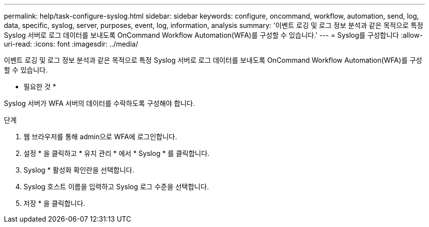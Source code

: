 ---
permalink: help/task-configure-syslog.html 
sidebar: sidebar 
keywords: configure, oncommand, workflow, automation, send, log, data, specific, syslog, server, purposes, event, log, information, analysis 
summary: '이벤트 로깅 및 로그 정보 분석과 같은 목적으로 특정 Syslog 서버로 로그 데이터를 보내도록 OnCommand Workflow Automation(WFA)를 구성할 수 있습니다.' 
---
= Syslog를 구성합니다
:allow-uri-read: 
:icons: font
:imagesdir: ../media/


[role="lead"]
이벤트 로깅 및 로그 정보 분석과 같은 목적으로 특정 Syslog 서버로 로그 데이터를 보내도록 OnCommand Workflow Automation(WFA)를 구성할 수 있습니다.

* 필요한 것 *

Syslog 서버가 WFA 서버의 데이터를 수락하도록 구성해야 합니다.

.단계
. 웹 브라우저를 통해 admin으로 WFA에 로그인합니다.
. 설정 * 을 클릭하고 * 유지 관리 * 에서 * Syslog * 를 클릭합니다.
. Syslog * 활성화 확인란을 선택합니다.
. Syslog 호스트 이름을 입력하고 Syslog 로그 수준을 선택합니다.
. 저장 * 을 클릭합니다.

